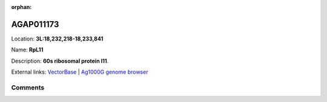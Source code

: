 :orphan:



AGAP011173
==========

Location: **3L:18,232,218-18,233,841**

Name: **RpL11**

Description: **60s ribosomal protein l11**.

External links:
`VectorBase <https://www.vectorbase.org/Anopheles_gambiae/Gene/Summary?g=AGAP011173>`_ |
`Ag1000G genome browser <https://www.malariagen.net/apps/ag1000g/phase1-AR3/index.html?genome_region=3L:18232218-18233841#genomebrowser>`_





Comments
--------


.. raw:: html

    <div id="disqus_thread"></div>
    <script>
    
    var disqus_config = function () {
        this.page.identifier = '/gene/AGAP011173';
    };
    
    (function() { // DON'T EDIT BELOW THIS LINE
    var d = document, s = d.createElement('script');
    s.src = 'https://agam-selection-atlas.disqus.com/embed.js';
    s.setAttribute('data-timestamp', +new Date());
    (d.head || d.body).appendChild(s);
    })();
    </script>
    <noscript>Please enable JavaScript to view the <a href="https://disqus.com/?ref_noscript">comments.</a></noscript>


